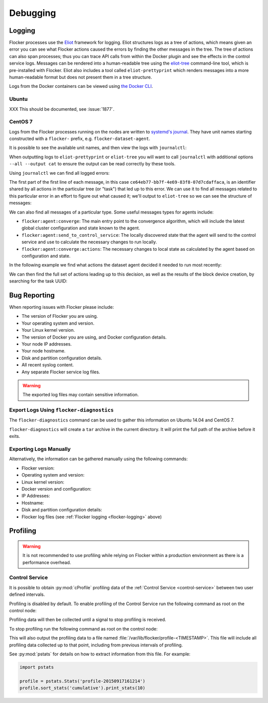 .. _debugging-flocker:

=========
Debugging
=========

.. _flocker-logging:

Logging
-------

Flocker processes use the `Eliot`_ framework for logging.
Eliot structures logs as a tree of actions, which means given an error you can see what Flocker actions caused the errors by finding the other messages in the tree.
The tree of actions can also span processes; thus you can trace API calls from within the Docker plugin and see the effects in the control service logs.
Messages can be rendered into a human-readable tree using the `eliot-tree`_ command-line tool, which is pre-installed with Flocker.
Eliot also includes a tool called ``eliot-prettyprint`` which renders messages into a more human-readable format but does not present them in a tree structure.

Logs from the Docker containers can be viewed using `the Docker CLI <https://docs.docker.com/reference/commandline/cli/#logs>`_.

Ubuntu
^^^^^^

XXX This should be documented, see :issue:`1877`.

CentOS 7
^^^^^^^^

Logs from the Flocker processes running on the nodes are written to `systemd's journal`_.
They have unit names starting constructed with a ``flocker-`` prefix, e.g. ``flocker-dataset-agent``.

It is possible to see the available unit names, and then view the logs with ``journalctl``:

.. prompt:: bash [root@node1]# auto

   [root@node1]# ls /etc/systemd/system/multi-user.target.wants/flocker-*.service | xargs -n 1 -I {} sh -c 'basename {} .service'
   flocker-dataset-agent
   flocker-container-agent
   flocker-control
   [root@node1]# journalctl -u flocker-dataset-agent

When outputting logs to ``eliot-prettyprint`` or ``eliot-tree`` you will want to call ``journalctl`` with additional options ``--all --output cat`` to ensure the output can be read correctly by these tools.

Using ``journalctl`` we can find all logged errors:

.. prompt:: bash [root@node1]# auto

   [root@node1]# journalctl --all --output cat -u flocker-dataset-agent --priority=err | eliot-prettyprint
   ce64eb77-bb7f-4e69-83f8-07d7cdaffaca -> /2
   2015-09-23 21:26:37.972945Z
      action_type: flocker:dataset:resize
      action_status: failed
      exception: exceptions.ZeroDivisionError
      reason: integer division or modulo by zero

The first part of the first line of each message, in this case ``ce64eb77-bb7f-4e69-83f8-07d7cdaffaca``, is an identifier shared by all actions in the particular tree (or "task") that led up to this error.
We can use it to find all messages related to this particular error in an effort to figure out what caused it; we'll output to ``eliot-tree`` so we can see the structure of messages:

.. prompt:: bash [root@node1]# auto

   [root@node1]# journalctl --all --output cat -u flocker-dataset-agent ELIOT_TASK=ce64eb77-bb7f-4e69-83f8-07d7cdaffaca | eliot-tree

We can also find all messages of a particular type.
Some useful messages types for agents include:

* ``flocker:agent:converge``: The main entry point to the convergence algorithm, which will include the latest global cluster configuration and state known to the agent.
* ``flocker:agent:send_to_control_service``: The locally discovered state that the agent will send to the control service and use to calculate the necessary changes to run locally.
* ``flocker:agent:converge:actions``: The necessary changes to local state as calculated by the agent based on configuration and state.

In the following example we find what actions the dataset agent decided it needed to run most recently:

.. prompt:: bash [root@node1]# auto

   [root@node1]# journalctl --all --output cat -u flocker-dataset-agent ELIOT_TYPE=flocker:agent:converge:actions | tail -1 | eliot-prettyprint
   32e5b4e9-0a8c-4b5c-9895-d2a88315a8d7 -> /2/4
   2015-09-02 13:42:28.943926Z
     message_type: flocker:agent:converge:actions
     calculated_actions: _InParallel(changes=pvector([CreateBlockDeviceDataset(mountpoint=FilePath('/flocker/ea7afeba-6179-4149-16c1-5724fd5c8fd7'), dataset=Dataset(deleted=False, dataset_id=u'ea7afeba-6179-4149-16c1-5724fd5c8fd7', maximum_size=80530636800, metadata=pmap({u'name': u'my-database'})))]))

We can then find the full set of actions leading up to this decision, as well as the results of the block device creation, by searching for the task UUID:

.. prompt:: bash [root@node1]# auto

   [root@node1]# journalctl --all --output cat -u flocker-dataset-agent ELIOT_TASK=32e5b4e9-0a8c-4b5c-9895-d2a88315a8d7 | eliot-tree

 
.. _flocker-bug-reporting:

Bug Reporting
-------------

When reporting issues with Flocker please include:

* The version of Flocker you are using.
* Your operating system and version.
* Your Linux kernel version.
* The version of Docker you are using, and Docker configuration details.
* Your node IP addresses.
* Your node hostname.
* Disk and partition configuration details.
* All recent syslog content.
* Any separate Flocker service log files.

.. warning:: The exported log files may contain sensitive information.

Export Logs Using ``flocker-diagnostics``
^^^^^^^^^^^^^^^^^^^^^^^^^^^^^^^^^^^^^^^^^

The ``flocker-diagnostics`` command can be used to gather this information on Ubuntu 14.04 and CentOS 7.

.. prompt:: bash #

   flocker-diagnostics

``flocker-diagnostics`` will create a ``tar`` archive in the current directory.
It will print the full path of the archive before it exits.

Exporting Logs Manually
^^^^^^^^^^^^^^^^^^^^^^^

Alternatively, the information can be gathered manually using the following commands:

* Flocker version:

  .. prompt:: bash #

     flocker-control --version

* Operating system and version:

  .. prompt:: bash #

     cat /etc/os-release

* Linux kernel version:

  .. prompt:: bash #

     uname -a

* Docker version and configuration:

  .. prompt:: bash #

     docker version
     docker info

* IP Addresses:

  .. prompt:: bash #

     ip addr

* Hostname:

  .. prompt:: bash #

     hostname

* Disk and partition configuration details:

  .. prompt:: bash #

     fdisk -l
     lsblk --all

* Flocker log files (see :ref:`Flocker logging <flocker-logging>` above)

Profiling
---------

.. warning::

   It is not recommended to use profiling while relying on Flocker within a production environment as there is a performance overhead.

Control Service
^^^^^^^^^^^^^^^

It is possible to obtain :py:mod:`cProfile` profiling data of the :ref:`Control Service <control-service>` between two user defined intervals.

Profiling is disabled by default.
To enable profiling of the Control Service run the following command as root on the control node:

.. prompt:: bash #

   pkill -SIGUSR1 flocker-control

Profiling data will then be collected until a signal to stop profiling is received.

To stop profiling run the following command as root on the control node:

.. prompt:: bash #

   pkill -SIGUSR2 flocker-control

This will also output the profiling data to a file named :file:`/var/lib/flocker/profile-<TIMESTAMP>`.
This file will include all profiling data collected up to that point, including from previous intervals of profiling.

See :py:mod:`pstats` for details on how to extract information from this file.
For example:

.. code-block:: python

   import pstats

   profile = pstats.Stats('profile-20150917161214')
   profile.sort_stats('cumulative').print_stats(10)


.. _`systemd's journal`: http://www.freedesktop.org/software/systemd/man/journalctl.html
.. _`Eliot`: https://eliot.readthedocs.org
.. _`eliot-tree`: https://github.com/jonathanj/eliottree
